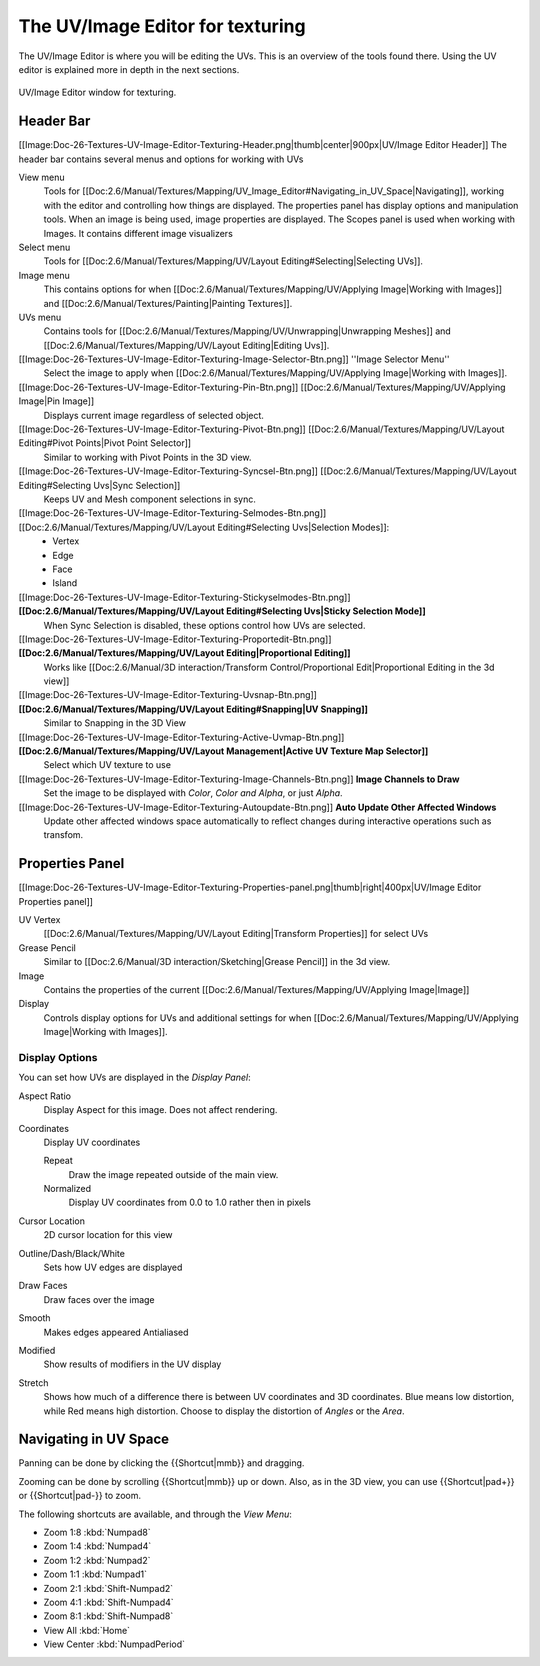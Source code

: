 
*********************************
The UV/Image Editor for texturing
*********************************

..
   TODO: Match formatting from: http://wiki.blender.org/index.php/Doc:2.6/Reference/Textures/UV_Image_Editor
   EDITORS NOTE: we probably don't need to move All tiny images over from old doc.

The UV/Image Editor is where you will be editing the UVs.
This is an overview of the tools found there. Using the UV editor is explained more in depth in the next sections.

.. figure:: /images/editors_uv-image-main.jpg
   :align: center

   UV/Image Editor window for texturing.


Header Bar
==========

[[Image:Doc-26-Textures-UV-Image-Editor-Texturing-Header.png|thumb|center|900px|UV/Image Editor Header]]
The header bar contains several menus and options for working with UVs

View menu
   Tools for [[Doc:2.6/Manual/Textures/Mapping/UV_Image_Editor#Navigating_in_UV_Space|Navigating]],
   working with the editor and controlling how things are displayed.
   The properties panel has display options and manipulation tools.
   When an image is being used, image properties are displayed.
   The Scopes panel is used when working with Images. It contains different image visualizers
Select menu
   Tools for [[Doc:2.6/Manual/Textures/Mapping/UV/Layout Editing#Selecting|Selecting UVs]].
Image menu
   This contains options for when [[Doc:2.6/Manual/Textures/Mapping/UV/Applying Image|Working with Images]] and [[Doc:2.6/Manual/Textures/Painting|Painting Textures]].
UVs menu
   Contains tools for [[Doc:2.6/Manual/Textures/Mapping/UV/Unwrapping|Unwrapping Meshes]] and
   [[Doc:2.6/Manual/Textures/Mapping/UV/Layout Editing|Editing Uvs]].


[[Image:Doc-26-Textures-UV-Image-Editor-Texturing-Image-Selector-Btn.png]] ''Image Selector Menu''
   Select the image to apply when [[Doc:2.6/Manual/Textures/Mapping/UV/Applying Image|Working with Images]].
[[Image:Doc-26-Textures-UV-Image-Editor-Texturing-Pin-Btn.png]] [[Doc:2.6/Manual/Textures/Mapping/UV/Applying Image|Pin Image]]
   Displays current image regardless of selected object.
[[Image:Doc-26-Textures-UV-Image-Editor-Texturing-Pivot-Btn.png]] [[Doc:2.6/Manual/Textures/Mapping/UV/Layout Editing#Pivot Points|Pivot Point Selector]]
   Similar to working with Pivot Points in the 3D view.
[[Image:Doc-26-Textures-UV-Image-Editor-Texturing-Syncsel-Btn.png]] [[Doc:2.6/Manual/Textures/Mapping/UV/Layout Editing#Selecting Uvs|Sync Selection]]
   Keeps UV and Mesh component selections in sync.
[[Image:Doc-26-Textures-UV-Image-Editor-Texturing-Selmodes-Btn.png]] [[Doc:2.6/Manual/Textures/Mapping/UV/Layout Editing#Selecting Uvs|Selection Modes]]:
   - Vertex
   - Edge
   - Face
   - Island
[[Image:Doc-26-Textures-UV-Image-Editor-Texturing-Stickyselmodes-Btn.png]] **[[Doc:2.6/Manual/Textures/Mapping/UV/Layout Editing#Selecting Uvs|Sticky Selection Mode]]**
   When Sync Selection is disabled, these options control how UVs are selected.
[[Image:Doc-26-Textures-UV-Image-Editor-Texturing-Proportedit-Btn.png]] **[[Doc:2.6/Manual/Textures/Mapping/UV/Layout Editing|Proportional Editing]]**
   Works like [[Doc:2.6/Manual/3D interaction/Transform Control/Proportional Edit|Proportional Editing in the 3d view]]
[[Image:Doc-26-Textures-UV-Image-Editor-Texturing-Uvsnap-Btn.png]] **[[Doc:2.6/Manual/Textures/Mapping/UV/Layout Editing#Snapping|UV Snapping]]**
   Similar to Snapping in the 3D View
[[Image:Doc-26-Textures-UV-Image-Editor-Texturing-Active-Uvmap-Btn.png]] **[[Doc:2.6/Manual/Textures/Mapping/UV/Layout Management|Active UV Texture Map Selector]]**
   Select which UV texture to use
[[Image:Doc-26-Textures-UV-Image-Editor-Texturing-Image-Channels-Btn.png]] **Image Channels to Draw**
   Set the image to be displayed with *Color*, *Color and Alpha*, or just *Alpha*.
[[Image:Doc-26-Textures-UV-Image-Editor-Texturing-Autoupdate-Btn.png]] **Auto Update Other Affected Windows**
   Update other affected windows space automatically to reflect changes during interactive operations such as transfom.


Properties Panel
================

[[Image:Doc-26-Textures-UV-Image-Editor-Texturing-Properties-panel.png|thumb|right|400px|UV/Image Editor Properties panel]]

UV Vertex
   [[Doc:2.6/Manual/Textures/Mapping/UV/Layout Editing|Transform Properties]] for select UVs
Grease Pencil
   Similar to [[Doc:2.6/Manual/3D interaction/Sketching|Grease Pencil]] in the 3d view.
Image
   Contains the properties of the current
   [[Doc:2.6/Manual/Textures/Mapping/UV/Applying Image|Image]]
Display
   Controls display options for UVs and additional settings for when
   [[Doc:2.6/Manual/Textures/Mapping/UV/Applying Image|Working with Images]].


Display Options
---------------

You can set how UVs are displayed in the *Display Panel*:

Aspect Ratio
   Display Aspect for this image. Does not affect rendering.

Coordinates
   Display UV coordinates

   Repeat
      Draw the image repeated outside of the main view.
   Normalized
      Display UV coordinates from 0.0 to 1.0 rather then in pixels

Cursor Location
   2D cursor location for this view

Outline/Dash/Black/White
   Sets how UV edges are displayed

Draw Faces
   Draw faces over the image
Smooth
   Makes edges appeared Antialiased
Modified
   Show results of modifiers in the UV display
Stretch
   Shows how much of a difference there is between UV coordinates and 3D coordinates.
   Blue means low distortion, while Red means high distortion.
   Choose to display the distortion of *Angles* or the *Area*.


Navigating in UV Space
======================

Panning can be done by clicking the {{Shortcut|mmb}} and dragging.

Zooming can be done by scrolling {{Shortcut|mmb}} up or down.
Also, as in the 3D view, you can use {{Shortcut|pad+}} or {{Shortcut|pad-}} to zoom.

The following shortcuts are available, and through the *View Menu*:

- Zoom 1:8 :kbd:`Numpad8`
- Zoom 1:4 :kbd:`Numpad4`
- Zoom 1:2 :kbd:`Numpad2`
- Zoom 1:1 :kbd:`Numpad1`
- Zoom 2:1 :kbd:`Shift-Numpad2`
- Zoom 4:1 :kbd:`Shift-Numpad4`
- Zoom 8:1 :kbd:`Shift-Numpad8`

- View All :kbd:`Home`
- View Center :kbd:`NumpadPeriod`
